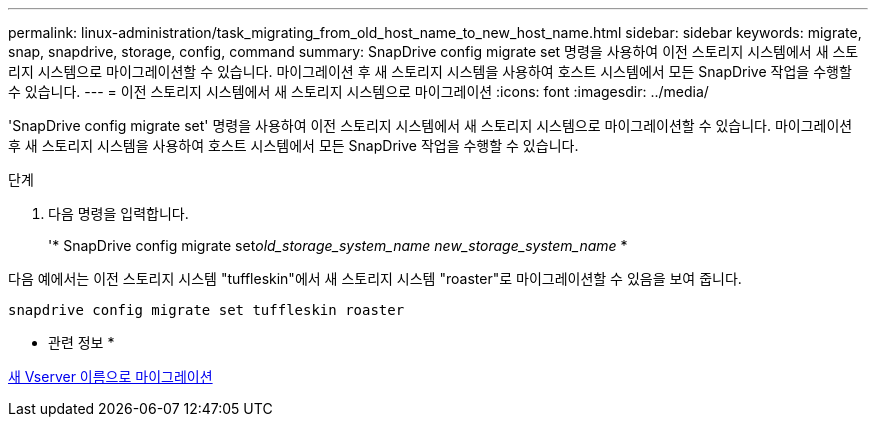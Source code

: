 ---
permalink: linux-administration/task_migrating_from_old_host_name_to_new_host_name.html 
sidebar: sidebar 
keywords: migrate, snap, snapdrive, storage, config, command 
summary: SnapDrive config migrate set 명령을 사용하여 이전 스토리지 시스템에서 새 스토리지 시스템으로 마이그레이션할 수 있습니다. 마이그레이션 후 새 스토리지 시스템을 사용하여 호스트 시스템에서 모든 SnapDrive 작업을 수행할 수 있습니다. 
---
= 이전 스토리지 시스템에서 새 스토리지 시스템으로 마이그레이션
:icons: font
:imagesdir: ../media/


[role="lead"]
'SnapDrive config migrate set' 명령을 사용하여 이전 스토리지 시스템에서 새 스토리지 시스템으로 마이그레이션할 수 있습니다. 마이그레이션 후 새 스토리지 시스템을 사용하여 호스트 시스템에서 모든 SnapDrive 작업을 수행할 수 있습니다.

.단계
. 다음 명령을 입력합니다.
+
'* SnapDrive config migrate set__old_storage_system_name new_storage_system_name__ *



다음 예에서는 이전 스토리지 시스템 "tuffleskin"에서 새 스토리지 시스템 "roaster"로 마이그레이션할 수 있음을 보여 줍니다.

[listing]
----
snapdrive config migrate set tuffleskin roaster
----
* 관련 정보 *

xref:concept_migrating_to_new_vserver_name.adoc[새 Vserver 이름으로 마이그레이션]
